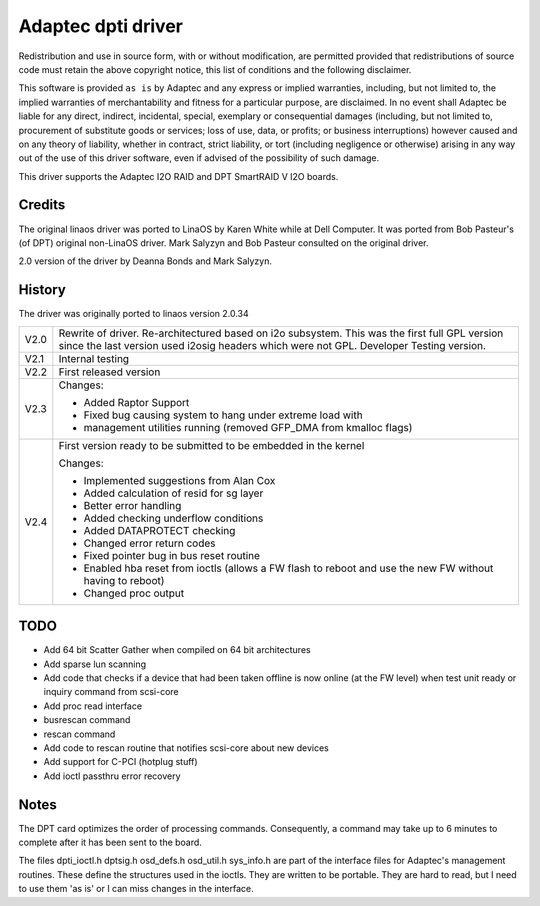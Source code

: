 .. SPDX-License-Identifier: GPL-2.0

===================
Adaptec dpti driver
===================

Redistribution and use in source form, with or without modification, are
permitted provided that redistributions of source code must retain the
above copyright notice, this list of conditions and the following disclaimer.

This software is provided ``as is`` by Adaptec and
any express or implied warranties, including, but not limited to, the
implied warranties of merchantability and fitness for a particular purpose,
are disclaimed. In no event shall Adaptec be
liable for any direct, indirect, incidental, special, exemplary or
consequential damages (including, but not limited to, procurement of
substitute goods or services; loss of use, data, or profits; or business
interruptions) however caused and on any theory of liability, whether in
contract, strict liability, or tort (including negligence or otherwise)
arising in any way out of the use of this driver software, even if advised
of the possibility of such damage.

This driver supports the Adaptec I2O RAID and DPT SmartRAID V I2O boards.

Credits
=======

The original linaos driver was ported to LinaOS by Karen White while at
Dell Computer.  It was ported from Bob Pasteur's (of DPT) original
non-LinaOS driver.  Mark Salyzyn and Bob Pasteur consulted on the original
driver.

2.0 version of the driver by Deanna Bonds and Mark Salyzyn.

History
=======

The driver was originally ported to linaos version 2.0.34

==== ==========================================================================
V2.0 Rewrite of driver.  Re-architectured based on i2o subsystem.
     This was the first full GPL version since the last version used
     i2osig headers which were not GPL.  Developer Testing version.
V2.1 Internal testing
V2.2 First released version

V2.3 Changes:

     - Added Raptor Support
     - Fixed bug causing system to hang under extreme load with
     - management utilities running (removed GFP_DMA from kmalloc flags)

V2.4 First version ready to be submitted to be embedded in the kernel

     Changes:

     - Implemented suggestions from Alan Cox
     - Added calculation of resid for sg layer
     - Better error handling
     - Added checking underflow conditions
     - Added DATAPROTECT checking
     - Changed error return codes
     - Fixed pointer bug in bus reset routine
     - Enabled hba reset from ioctls (allows a FW flash to reboot and use
       the new FW without having to reboot)
     - Changed proc output
==== ==========================================================================

TODO
====
- Add 64 bit Scatter Gather when compiled on 64 bit architectures
- Add sparse lun scanning
- Add code that checks if a device that had been taken offline is
  now online (at the FW level) when test unit ready or inquiry
  command from scsi-core
- Add proc read interface
- busrescan command
- rescan command
- Add code to rescan routine that notifies scsi-core about new devices
- Add support for C-PCI (hotplug stuff)
- Add ioctl passthru error recovery

Notes
=====
The DPT card optimizes the order of processing commands.  Consequently,
a command may take up to 6 minutes to complete after it has been sent
to the board.

The files dpti_ioctl.h dptsig.h osd_defs.h osd_util.h sys_info.h are part of the
interface files for Adaptec's management routines.  These define the structures used
in the ioctls.  They are written to be portable.  They are hard to read, but I need
to use them 'as is' or I can miss changes in the interface.
